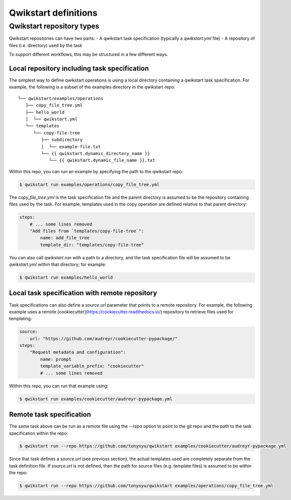 =====================
Qwikstart definitions
=====================

Qwikstart repository types
==========================

Qwikstart repositories can have two parts:
- A qwikstart task specification (typically a `qwikstart.yml` file)
- A repository of files (i.e. directory) used by the task

To support different workflows, this may be structured in a few different ways.

Local repository including task specification
---------------------------------------------

The simplest way to define qwikstart operations is using a local directory containing
a qwikstart task specification. For example, the following is a subset of the examples
directory in the qwikstart repo::

    └── qwikstart/examples/operations
       ├── copy_file_tree.yml
       ├── hello_world
       │  └── qwikstart.yml
       └── templates
          └── copy-file-tree
             ├── subdirectory
             │  └── example-file.txt
             └── {{ qwikstart.dynamic_directory_name }}
                └── {{ qwikstart.dynamic_file_name }}.txt

Within this repo, you can run an example by specifying the path to the qwikstart repo:

.. code-block:: bash

    $ qwikstart run examples/operations/copy_file_tree.yml

The `copy_file_tree.yml` is the task specification file and the parent directory is
assumed to be the repository containing files used by the task. For example, templates
used in the copy operation are defined relative to that parent directory:

.. code-block:: yaml

    steps:
        # ... some lines removed
        "Add files from `templates/copy-file-tree`":
            name: add_file_tree
            template_dir: "templates/copy-file-tree"

You can also call `qwikstart run` with a path to a directory, and the task specification
file will be assumed to be `qwikstart.yml` within that directory; for example:

.. code-block:: bash

    $ qwikstart run examples/hello_world


Local task specification with remote repository
-----------------------------------------------

Task specifications can also define a `source.url` parameter that points to a remote
repository. For example, the following example uses a remote
[cookiecutter](https://cookiecutter.readthedocs.io/) repository to retrieve files used
for templating:

.. code-block:: yaml

    source:
        url: "https://github.com/audreyr/cookiecutter-pypackage/"
    steps:
        "Request metadata and configuration":
            name: prompt
            template_variable_prefix: "cookiecutter"
            # ... some lines removed

Within this repo, you can run that example using:

.. code-block:: bash

    $ qwikstart run examples/cookiecutter/audreyr-pypackage.yml


Remote task specification
-------------------------

The same task above can be run as a remote file using the `--repo` option to point to
the git repo and the path to the task specification within the repo:

.. code-block:: bash

    $ qwikstart run --repo https://github.com/tonysyu/qwikstart examples/cookiecutter/audreyr-pypackage.yml

Since that task defines a `source.url` (see previous section), the actual templates used
are completely separate from the task definition file. If `source.url` is not defined,
then the path for source files (e.g. template files) is assumed to be within the repo:

.. code-block:: bash

    $ qwikstart run --repo https://github.com/tonysyu/qwikstart examples/operations/copy_file_tree.yml
